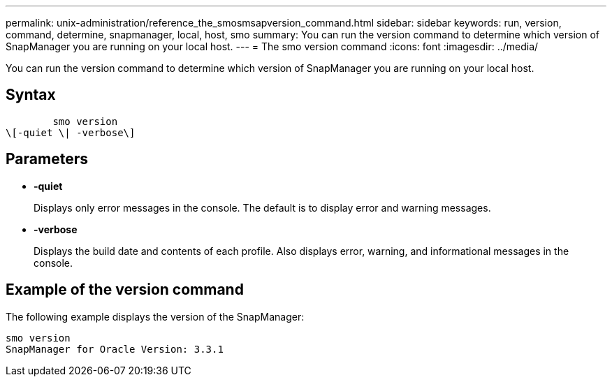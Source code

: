 ---
permalink: unix-administration/reference_the_smosmsapversion_command.html
sidebar: sidebar
keywords: run, version, command, determine, snapmanager, local, host, smo
summary: You can run the version command to determine which version of SnapManager you are running on your local host.
---
= The smo version command
:icons: font
:imagesdir: ../media/

[.lead]
You can run the version command to determine which version of SnapManager you are running on your local host.

== Syntax

----

        smo version
\[-quiet \| -verbose\]
----

== Parameters

* *-quiet*
+
Displays only error messages in the console. The default is to display error and warning messages.

* *-verbose*
+
Displays the build date and contents of each profile. Also displays error, warning, and informational messages in the console.

== Example of the version command

The following example displays the version of the SnapManager:

----
smo version
SnapManager for Oracle Version: 3.3.1
----
